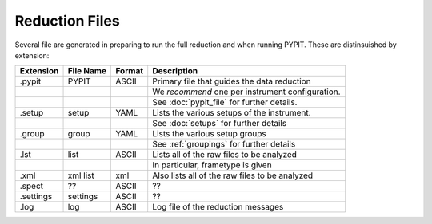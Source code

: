 .. highlight:: rest

***************
Reduction Files
***************

Several file are generated in preparing to run the
full reduction and when running PYPIT.  These
are distinsuished by extension:


=========== ===========  ====== ===========================================
Extension   File Name    Format Description
=========== ===========  ====== ===========================================
.pypit      PYPIT        ASCII  Primary file that guides the data reduction
 ..          ..                 We *recommend* one per instrument configuration.
 ..          ..                 See :doc:`pypit_file` for further details.
.setup      setup        YAML   Lists the various setups of the instrument.
 ..          ..                 See :doc:`setups` for further details
.group      group        YAML   Lists the various setup groups
 ..          ..                 See :ref:`groupings` for further details
.lst        list         ASCII  Lists all of the raw files to be analyzed
 ..          ..                 In particular, frametype is given
.xml        xml list     xml    Also lists all of the raw files to be analyzed
.spect      ??           ASCII  ??
.settings   settings     ASCII  ??
.log        log          ASCII  Log file of the reduction messages
=========== ===========  ====== ===========================================

